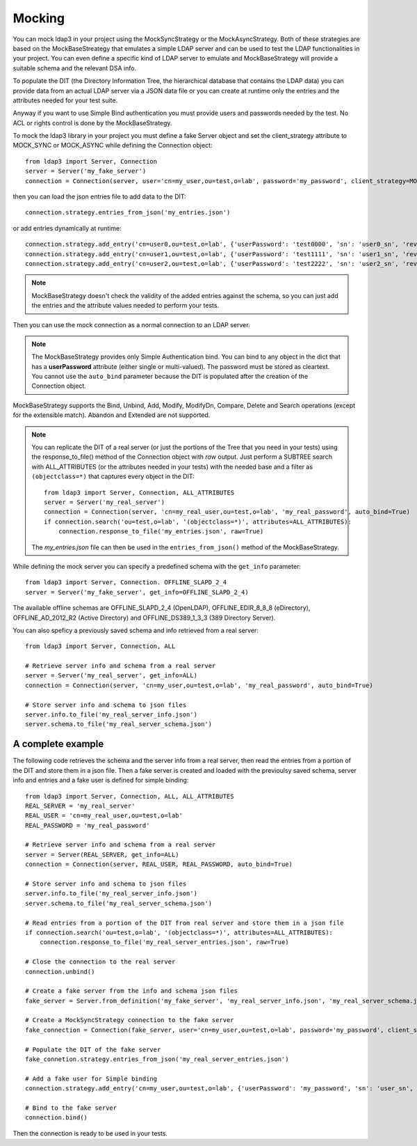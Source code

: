 #######
Mocking
#######

You can mock ldap3 in your project using the MockSyncStrategy or the MockAsyncStrategy. Both of these strategies are based
on the MockBaseStreategy that emulates a simple LDAP server and can be used to test the LDAP functionalities in your project.
You can even define a specific kind of LDAP server to emulate and MockBaseStrategy will provide a suitable schema and the relevant DSA info.

To populate the DIT (the Directory Information Tree, the hierarchical database that contains the LDAP data) you can provide data from an
actual LDAP server via a JSON data file or you can create at runtime only the entries and the attributes needed for your test suite.

Anyway if you want to use Simple Bind authentication you must provide users and passwords needed by the test. No ACL or rights control is done
by the MockBaseStrategy.

To mock the ldap3 library in your project you must define a fake Server object and set the client_strategy attribute to MOCK_SYNC or MOCK_ASYNC
while defining the Connection object::

    from ldap3 import Server, Connection
    server = Server('my_fake_server')
    connection = Connection(server, user='cn=my_user,ou=test,o=lab', password='my_password', client_strategy=MOCK_SYNC)

then you can load the json entries file to add data to the DIT::

    connection.strategy.entries_from_json('my_entries.json')

or add entries dynamically at runtime::

    connection.strategy.add_entry('cn=user0,ou=test,o=lab', {'userPassword': 'test0000', 'sn': 'user0_sn', 'revision': 0})
    connection.strategy.add_entry('cn=user1,ou=test,o=lab', {'userPassword': 'test1111', 'sn': 'user1_sn', 'revision': 0})
    connection.strategy.add_entry('cn=user2,ou=test,o=lab', {'userPassword': 'test2222', 'sn': 'user2_sn', 'revision': 0})

.. note::
    MockBaseStrategy doesn't check the validity of the added entries against the schema, so you can just add the entries and the attribute
    values needed to perform your tests.

Then you can use the mock connection as a normal connection to an LDAP server.

.. note::
    The MockBaseStrategy provides only Simple Authentication bind. You can bind to any object in the dict that has a **userPassword** attribute
    (either single or multi-valued). The password must be stored as cleartext. You cannot use the ``auto_bind`` parameter because the DIT is
    populated after the creation of the Connection object.

MockBaseStrategy supports the Bind, Unbind, Add, Modify, ModifyDn, Compare, Delete and Search operations (except for the
extensible match). Abandon and Extended are not supported.

.. note::
    You can replicate the DIT of a real server (or just the portions of the Tree that you need in your tests) using the response_to_file() method
    of the Connection object with *raw* output. Just perform a SUBTREE search with ALL_ATTRIBUTES (or the attributes needed in your tests) with
    the needed base and a filter as ``(objectclass=*)`` that captures every object in the DIT::

        from ldap3 import Server, Connection, ALL_ATTRIBUTES
        server = Server('my_real_server')
        connection = Connection(server, 'cn=my_real_user,ou=test,o=lab', 'my_real_password', auto_bind=True)
        if connection.search('ou=test,o=lab', '(objectclass=*)', attributes=ALL_ATTRIBUTES):
            connection.response_to_file('my_entries.json', raw=True)

    The *my_entries.json* file can then be used in the ``entries_from_json()`` method of the MockBaseStrategy.

While defining the mock server you can specify a predefined schema with the ``get_info`` parameter::

    from ldap3 import Server, Connection. OFFLINE_SLAPD_2_4
    server = Server('my_fake_server', get_info=OFFLINE_SLAPD_2_4)

The available offline schemas are OFFLINE_SLAPD_2_4 (OpenLDAP), OFFLINE_EDIR_8_8_8 (eDirectory), OFFLINE_AD_2012_R2 (Active Directory) and
OFFLINE_DS389_1_3_3 (389 Directory Server).

You can also speficy a previously saved schema and info retrieved from a real server::

    from ldap3 import Server, Connection, ALL

    # Retrieve server info and schema from a real server
    server = Server('my_real_server', get_info=ALL)
    connection = Connection(server, 'cn=my_user,ou=test,o=lab', 'my_real_password', auto_bind=True)

    # Store server info and schema to json files
    server.info.to_file('my_real_server_info.json')
    server.schema.to_file('my_real_server_schema.json')


A complete example
^^^^^^^^^^^^^^^^^^

The following code retrieves the schema and the server info from a real server, then read the entries from a portion of the DIT and store them
in a json file. Then a fake server is created and loaded with the previoulsy saved schema, server info and entries and a fake user is defined
for simple binding::

    from ldap3 import Server, Connection, ALL, ALL_ATTRIBUTES
    REAL_SERVER = 'my_real_server'
    REAL_USER = 'cn=my_real_user,ou=test,o=lab'
    REAL_PASSWORD = 'my_real_password'

    # Retrieve server info and schema from a real server
    server = Server(REAL_SERVER, get_info=ALL)
    connection = Connection(server, REAL_USER, REAL_PASSWORD, auto_bind=True)

    # Store server info and schema to json files
    server.info.to_file('my_real_server_info.json')
    server.schema.to_file('my_real_server_schema.json')

    # Read entries from a portion of the DIT from real server and store them in a json file
    if connection.search('ou=test,o=lab', '(objectclass=*)', attributes=ALL_ATTRIBUTES):
        connection.response_to_file('my_real_server_entries.json', raw=True)

    # Close the connection to the real server
    connection.unbind()

    # Create a fake server from the info and schema json files
    fake_server = Server.from_definition('my_fake_server', 'my_real_server_info.json', 'my_real_server_schema.json'

    # Create a MockSyncStrategy connection to the fake server
    fake_connection = Connection(fake_server, user='cn=my_user,ou=test,o=lab', password='my_password', client_strategy=MOCK_SYNC)

    # Populate the DIT of the fake server
    fake_connetion.strategy.entries_from_json('my_real_server_entries.json')

    # Add a fake user for Simple binding
    connection.strategy.add_entry('cn=my_user,ou=test,o=lab', {'userPassword': 'my_password', 'sn': 'user_sn', 'revision': 0})

    # Bind to the fake server
    connection.bind()

Then the connection is ready to be used in your tests.
